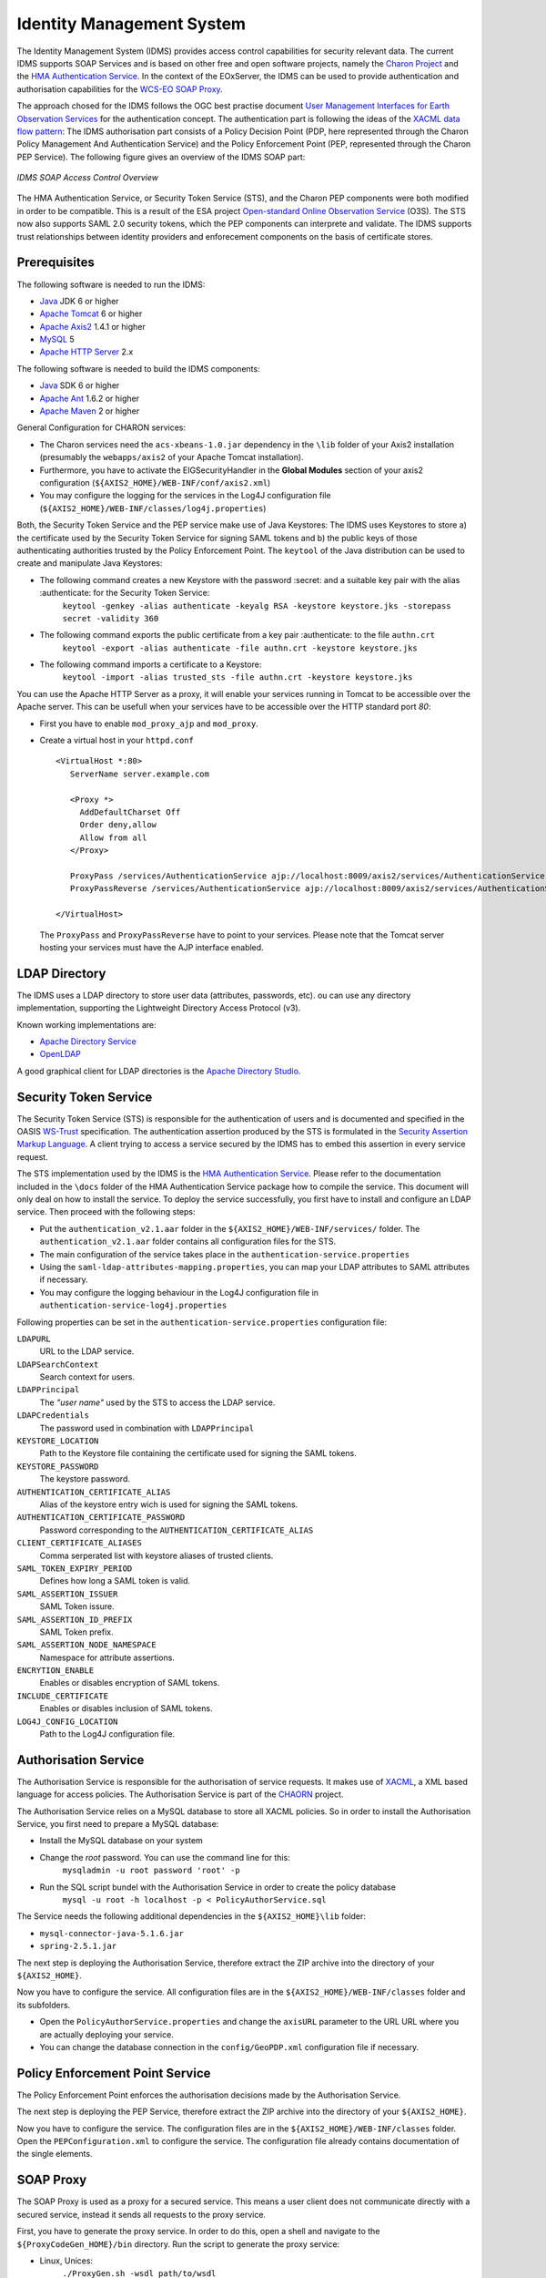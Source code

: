 .. Identity Management System
  #-----------------------------------------------------------------------------
  # $Id$
  #
  # Project: EOxServer <http://eoxserver.org>
  # Authors: Arndt Bonitz <arndt.bonitz@ait.ac.at>
  #
  #-----------------------------------------------------------------------------
  # Copyright (C) 2011 AIT Austrian Institute of Technology GmbH
  #
  # Permission is hereby granted, free of charge, to any person obtaining a copy
  # of this software and associated documentation files (the "Software"), to
  # deal in the Software without restriction, including without limitation the
  # rights to use, copy, modify, merge, publish, distribute, sublicense, and/or
  # sell copies of the Software, and to permit persons to whom the Software is
  # furnished to do so, subject to the following conditions:
  #
  # The above copyright notice and this permission notice shall be included in
  # all copies of this Software or works derived from this Software.
  #
  # THE SOFTWARE IS PROVIDED "AS IS", WITHOUT WARRANTY OF ANY KIND, EXPRESS OR
  # IMPLIED, INCLUDING BUT NOT LIMITED TO THE WARRANTIES OF MERCHANTABILITY,
  # FITNESS FOR A PARTICULAR PURPOSE AND NONINFRINGEMENT. IN NO EVENT SHALL THE
  # AUTHORS OR COPYRIGHT HOLDERS BE LIABLE FOR ANY CLAIM, DAMAGES OR OTHER
  # LIABILITY, WHETHER IN AN ACTION OF CONTRACT, TORT OR OTHERWISE, ARISING 
  # FROM, OUT OF OR IN CONNECTION WITH THE SOFTWARE OR THE USE OR OTHER DEALINGS
  # IN THE SOFTWARE.
  #-----------------------------------------------------------------------------

.. _Identity Management System:

Identity Management System
==========================

The Identity Management System (IDMS) provides access control capabilities for security relevant data. The current IDMS supports SOAP Services and is based on other free and open software projects, namely the `Charon Project <http://www.enviromatics.net/charon/>`_ and the `HMA Authentication Service <http://wiki.services.eoportal.org/tiki-index.php?page=HMA+Authentication+Service>`_. In the context of the EOxServer, the IDMS can be used  to provide authentication and authorisation capabilities for the `WCS-EO SOAP Proxy <http://eoxserver.org/doc/en/users/soap_proxy.html>`_. 

The approach chosed for the IDMS follows the OGC best practise document `User Management Interfaces for Earth Observation Services <http://portal.opengeospatial.org/files/?artifact_id=40677>`_ for the authentication concept. The authentication part is following the ideas of the `XACML data flow pattern <http://docs.oasis-open.org/xacml/2.0/access_control-xacml-2.0-core-spec-os.pdf>`_: The IDMS authorisation part consists of a Policy Decision Point (PDP, here represented through the Charon Policy Management And Authentication Service) and the Policy Enforcement Point (PEP, represented through the Charon PEP Service). The following figure gives an overview of the IDMS SOAP part:

.. figure:: images/IDM_SOAP_Components.png
   :align: center

   *IDMS SOAP Access Control Overview*


The HMA Authentication Service, or Security Token Service (STS), and the Charon PEP components were both modified in order to be compatible. This is a result of the ESA project `Open-standard Online Observation Service <http://wiki.services.eoportal.org/tiki-index.php?page=O3S>`_ (O3S). The STS now also supports SAML 2.0 security tokens, which the PEP components can interprete and validate. The IDMS supports trust relationships between identity providers and enforecement components on the basis of certificate stores.   

Prerequisites
-------------

The following software is needed to run the IDMS:  
 
- `Java <http://www.oracle.com/technetwork/java/index.html>`_ JDK 6 or higher 
- `Apache Tomcat <http://tomcat.apache.org/>`_ 6 or higher
- `Apache Axis2 <http://axis.apache.org/axis2/java/core/>`_ 1.4.1 or higher
- `MySQL <http://dev.mysql.com/downloads/>`_ 5 
- `Apache HTTP Server <http://httpd.apache.org/>`_ 2.x


The following software is needed to build the IDMS components:

- `Java <http://www.oracle.com/technetwork/java/index.html>`_  SDK 6 or higher
- `Apache Ant <http://ant.apache.org/>`_ 1.6.2 or higher
- `Apache Maven <http://maven.apache.org/>`_ 2 or higher


General Configuration for CHARON services:

- The Charon services need the ``acs-xbeans-1.0.jar`` dependency in the ``\lib`` folder of your  Axis2 installation (presumably the ``webapps/axis2`` of your Apache Tomcat installation). 
- Furthermore, you have to activate the EIGSecurityHandler in the **Global Modules** section of your axis2 configuration (``${AXIS2_HOME}/WEB-INF/conf/axis2.xml``) 
- You may configure the logging for the services in the Log4J configuration file (``${AXIS2_HOME}/WEB-INF/classes/log4j.properties``)  


Both, the Security Token Service and the PEP service make use of Java Keystores: The IDMS uses  Keystores to store a) the certificate used by the Security Token Service for signing SAML tokens and b) the public keys of those authenticating authorities trusted by the Policy Enforcement Point. The ``keytool`` of the Java distribution can be used to create and manipulate Java Keystores:

-  The following command creates a new Keystore with the password :secret: and a suitable key pair with the alias :authenticate: for the Security Token Service:
    ``keytool -genkey -alias authenticate -keyalg RSA -keystore keystore.jks -storepass secret -validity 360``
- The following command exports the public certificate from a key pair :authenticate: to the file ``authn.crt``
    ``keytool -export -alias authenticate -file authn.crt -keystore keystore.jks``
- The following command imports a certificate to a Keystore:
    ``keytool -import -alias trusted_sts -file authn.crt -keystore keystore.jks``
    
You can use the Apache HTTP Server as a proxy, it will enable your services running in Tomcat to be accessible over the Apache server. This can be usefull when your services have to be accessible over the HTTP standard port *80*:

- First you have to enable ``mod_proxy_ajp`` and ``mod_proxy``.
- Create a virtual host in your ``httpd.conf`` ::

    <VirtualHost *:80>
       ServerName server.example.com
    
       <Proxy *>
         AddDefaultCharset Off
         Order deny,allow
         Allow from all
       </Proxy>
    
       ProxyPass /services/AuthenticationService ajp://localhost:8009/axis2/services/AuthenticationService
       ProxyPassReverse /services/AuthenticationService ajp://localhost:8009/axis2/services/AuthenticationService 
       
    </VirtualHost>

  The ``ProxyPass`` and ``ProxyPassReverse`` have to point to your services. Please note that the Tomcat server hosting your services must have the AJP interface enabled.  
 
LDAP Directory
--------------
The IDMS uses a LDAP directory to store user data (attributes, passwords, etc). ou can use any directory implementation, supporting the Lightweight Directory Access Protocol (v3).

Known working implementations are:

* `Apache Directory Service <http://directory.apache.org/>`_
* `OpenLDAP <http://openldap.org>`_

A good graphical client for LDAP directories is the `Apache Directory Studio <http://directory.apache.org/studio/>`_.


Security Token Service
-----------------------

The Security Token Service (STS) is responsible for the authentication of users  and  is documented and specified in the OASIS `WS-Trust <http://docs.oasis-open.org/ws-sx/ws-trust/200512/ws-trust-1.3-os.html>`_ specification. The authentication assertion produced by the STS is formulated in the `Security Assertion Markup Language <http://www.oasis-open.org/committees/download.php/3406/oasis-sstc-saml-core-1.1.pdf>`_. A client trying to access a service secured by the IDMS has to embed this assertion in every service request.

The STS implementation used by the IDMS is the `HMA Authentication Service <http://wiki.services.eoportal.org/tiki-index.php?page=HMA+Authentication+Service>`_. Please refer to the documentation included in the ``\docs`` folder of the HMA Authentication Service package how to compile the service. This document will only deal on how to install the service. To deploy the service successfully, you first have to install and configure an LDAP service. Then proceed with the following steps:

* Put the ``authentication_v2.1.aar`` folder in the ``${AXIS2_HOME}/WEB-INF/services/`` folder. The ``authentication_v2.1.aar`` folder contains all configuration files for the STS.
* The main configuration of the service takes place in the ``authentication-service.properties``
* Using the ``saml-ldap-attributes-mapping.properties``, you can map your LDAP attributes to SAML attributes if necessary. 
* You may configure the logging behaviour in the Log4J configuration file in ``authentication-service-log4j.properties``

Following properties can be set in the ``authentication-service.properties`` configuration file:

``LDAPURL``
    URL to the LDAP service.
``LDAPSearchContext``
    Search context for users.
``LDAPPrincipal``
    The *"user name"* used by the STS to access the LDAP service.
``LDAPCredentials`` 
    The password used in combination with ``LDAPPrincipal``
``KEYSTORE_LOCATION`` 
    Path to the Keystore file containing the certificate used for signing the SAML tokens.     
``KEYSTORE_PASSWORD``
    The keystore password. 
``AUTHENTICATION_CERTIFICATE_ALIAS``
    Alias of the keystore entry wich is used for signing the SAML tokens. 
``AUTHENTICATION_CERTIFICATE_PASSWORD``
    Password corresponding to the ``AUTHENTICATION_CERTIFICATE_ALIAS``
``CLIENT_CERTIFICATE_ALIASES`` 
    Comma serperated list with keystore aliases of trusted clients.
``SAML_TOKEN_EXPIRY_PERIOD`` 
    Defines how long a SAML token is valid.
``SAML_ASSERTION_ISSUER`` 
    SAML Token issure.
``SAML_ASSERTION_ID_PREFIX`` 
    SAML Token prefix.
``SAML_ASSERTION_NODE_NAMESPACE``
    Namespace for attribute assertions.
``ENCRYTION_ENABLE`` 
    Enables or disables encryption of SAML tokens.
``INCLUDE_CERTIFICATE``
    Enables or disables inclusion of SAML tokens.
``LOG4J_CONFIG_LOCATION`` 
    Path to the Log4J configuration file.


Authorisation Service
---------------------

The Authorisation Service is responsible for the authorisation of service requests. It makes use of `XACML <http://www.oasis-open.org/committees/xacml/#XACML20>`_, a XML based language for access policies. The Authorisation Service is part of the `CHAORN <http://www.enviromatics.net/charon/index.html>`_ project. 

The Authorisation Service relies on a MySQL database to store all XACML policies. So in order to install the Authorisation Service, you first need to prepare a MySQL database: 

* Install the MySQL database on your system
* Change the *root* password. You can use the command line for this:
    ``mysqladmin -u root password 'root' -p``  
* Run the SQL script bundel with the Authorisation Service in order to create the policy database 
    ``mysql -u root -h localhost -p < PolicyAuthorService.sql``

The Service needs the following additional dependencies in the ``${AXIS2_HOME}\lib`` folder:

- ``mysql-connector-java-5.1.6.jar``  
- ``spring-2.5.1.jar``

The next step is deploying the Authorisation Service, therefore extract the ZIP archive into the directory of your ``${AXIS2_HOME}``.

Now you have to configure the service. All configuration files are in the  ``${AXIS2_HOME}/WEB-INF/classes`` folder and its subfolders.

- Open the ``PolicyAuthorService.properties`` and change the ``axisURL`` parameter to the URL URL where you are actually deploying your service.
- You can change the database connection in the ``config/GeoPDP.xml`` configuration file if necessary. 
                          

Policy Enforcement Point Service
--------------------------------

The Policy Enforcement Point enforces the authorisation decisions made by the Authorisation Service. 

The next step is deploying the PEP Service, therefore extract the ZIP archive into the directory of your ``${AXIS2_HOME}``.

Now you have to configure the service. The configuration files are in the  ``${AXIS2_HOME}/WEB-INF/classes`` folder. Open the ``PEPConfiguration.xml`` to configure the service. The configuration file already contains documentation of the single elements.


SOAP Proxy
----------

The SOAP Proxy is used as a proxy for a secured service. This means a user client does not communicate directly with a secured service, instead it sends all requests to the proxy service.  

First, you have to generate the proxy service. In order to do this, open a shell and navigate to the ``${ProxyCodeGen_HOME}/bin`` directory. Run the script to generate the proxy service:

* Linux, Unices:
    ``./ProxyGen.sh -wsdl path/to/wsdl``
* Windows:
    ``.\ProxyGen.bat -wsdl path\to\wsdl``

The parameter ``-wsdl`` points to a file with the WSDL of the secured service.
 
After a successful service generation, the folder ``${ProxyCodeGen_HOME}/tmp/dist`` contains the new proxy service. Take the service zip and deploy it by unpacking its content to the ``${AXIS2_HOME}`` folder. For MTOM support, please note that parameter ``enableMTOM`` the file ``${AXIS2_HOME}/axis2.xml`` is enabled.

Edit the ``ProxyConfiguration_${SERVICE_NAME}.xml`` to configure the service. The configuration file already contains documentation of the single elements.


Shibboleth Identity Provider
----------------------------

The Shibboleth IdP is implemented as an Java Servlet, thus it needs an installed Servlet container. The Shibboleth project offers `an installation manual for the Shibboleth IdP on their website <https://wiki.shibboleth.net/confluence/display/SHIB2/IdPInstall>`_. This documentation will provide help for the basic configuration to get the authentication process working with your EOxServer instance and also the installation process for the use with Tomcat and Apache HTTPD. Before you begin with your installation, set up your Tomcat servlet container and install and configure an LDAP service.

* `Download <http://shibboleth.internet2.edu/downloads.html>`_ the IdP and unzip the archive.
* Run either ./install.sh (on Linxu/Unix systems) or install.bat (on Windows systems).
* Follow the on-screen instructions of the script. 

Your ``${IDP_HOME}`` directory contains the following directories:
* ``bin``:  This directory contains various tools useful in running, testing, or deploying the IdP
* ``conf``: This directory contains all the configuration files for the IdP
* ``credentials``: This is were the IdP's signing and encryption credential, called idp.key and idp.crt, is stored
* ``lib``: This directory contains various code libraries used by the tools in bin/
* ``logs``: This directory contains the log files for the IdP . **Don't forget to make this writeable for your Tomcat server!** 
* ``metadata``: This is the directory in which the IdP will store its metadata, in a file called idp-metadata.xml. It is recommend you store any other retrieved metadata here as well.
* ``war``: This contains the web application archive (war) file that you will deploy into the servlet container

The next step is to deploy the Idp into your Tomcat:
* Create a new XML document ``idp.xml`` in ``${TOMCAT_HOME}\conf\Catalina\localhost\``.
* Insert the following content: ::  

    <Context docBase="${IDP_HOME}/war/idp.war"
             privileged="true"
             antiResourceLocking="false"
             antiJARLocking="false"
             unpackWAR="false"
             swallowOutput="true" />                  
             
* Dont't forget to replace ``${IDP_HOME}`` with the appropriate path. 

To use the Apache HTTP server as an proxy for your IdP, you have to generate a certificate and a key file for SSL/TLS first. 

* Generate a private key: 
    ``openssl genrsa -des3 -out server.key 1024``
* Generate a CSR (Certificate Signing Request): 
    ``openssl req -new -key server.key -out server.csr``
* Remove the Passphrase from your Key:
    Make acopy from the the original server.key
    ``openssl rsa -in copy_of_server.key -out server.key``
* Generating a Self-Signed Certificate:
    ``openssl x509 -req -days 365 -in server.csr -signkey server.key -out server.crt``

The next step is to configure your Apache HTTP Server:
- First you have to enable ``mod_proxy_ajp``, ``mod_proxy`` and ``mod_ssl``
- Create a new configuration file for your SSL hosts (for example ``ssl_hosts.conf``).
- Add a new virtual host in your new hosts file. Please note the comments in the virtual host configuration. ::

    <VirtualHost _default_:443>

        # Set appropriate document root here
        DocumentRoot "/var/www/"
        
        # Set your designated IDP host here    
        ServerName ${IDP_HOST} 

        # Set your designated logging directory here
        ErrorLog logs/ssl_error_log
        TransferLog logs/ssl_access_log
        LogLevel warn

        SSLEngine on

        SSLProtocol all -SSLv2

         # Important: mod_ssl should not verify the provided certificates
        SSLVerifyClient optional_no_ca

        SSLCipherSuite ALL:!ADH:!EXPORT:!SSLv2:RC4+RSA:+HIGH:+MEDIUM:+LOW

        # Set the correct paths to your certificate and key here
        SSLCertificateFile    ${IDP_HOST_CERTIFICATE} 
        SSLCertificateKeyFile ${IDP_HOST_CERTIFICATE_KEY} 

        <Files ~ "\.(cgi|shtml|phtml|php3?)$">
            SSLOptions +StdEnvVars
        </Files>
        <Directory "/var/www/cgi-bin">
            SSLOptions +StdEnvVars
        </Directory>

        # AJP Proxy to your IDP servlet
        ProxyPass /idp/ ajp://localhost:8009/idp/ 

        SetEnvIf User-Agent ".*MSIE.*" \
        nokeepalive ssl-unclean-shutdown \
        downgrade-1.0 force-response-1.0

        CustomLog logs/ssl_request_log \
                  "%t %h %{SSL_PROTOCOL}x %{SSL_CIPHER}x \"%r\" %b"

    </VirtualHost>   
    
- Restart your HTTP server.
 
The next step is to configure our IdP Service with an LDAP service. Please mind that this documentation can only give a small insight into all configuration possibilities of Shibboleth. 

Open the ``handler.xml``
* Add a new LoginHandler
    <LoginHandler xsi:type="UsernamePassword" 
                  jaasConfigurationLocation="file://${IDP_HOME}/conf/login.config">
                  <AuthenticationMethod>urn:oasis:names:tc:SAML:2.0:ac:classes:PasswordProtectedTransport</AuthenticationMethod>
    </LoginHandler>
* Remove (or comment out) the LoginHandler element of type RemoteUser.

Open the ``login.config`` and comment out or delete the other entries that might exist. Add your own LDAP configuration: ::

    ShibUserPassAuth {    
      edu.vt.middleware.ldap.jaas.LdapLoginModule required
         host="${LDAP_HOST}"
         port="${LDAP_PORT}"
         serviceUser="${LDAP_ADMIN}"
         serviceCredential="${LDAP_ADMIN_PASSWORD}"
         base="${LDAP_USER_BASE}"
         ssl="false"
         userField="uid"
         subtreeSearch="true";      
    };

Enable your LDAP directory as attribute provider:
* Open the ``attribute-resolver.xml``.
* Add your LDAP: ::

    <resolver:DataConnector id="localLDAP" xsi:type="LDAPDirectory" 
              xmlns="urn:mace:shibboleth:2.0:resolver:dc" ldapURL="ldap://$${LDAP_HOST}:${LDAP_PORT}" 
              baseDN="${LDAP_USER_BASE}" principal="${LDAP_ADMIN}" 
              principalCredential="${LDAP_ADMIN_PASSWORD}">
    <FilterTemplate>
        <![CDATA[ 
              (uid=$requestContext.principalName) 
        ]]> 
    </FilterTemplate> 
    </resolver:DataConnector>
    
* Configure the IdP to retrieve the attributes by adding new attribute definitions:  ::

    <resolver:AttributeDefinition id="transientId" xsi:type="ad:TransientId">
        <resolver:AttributeEncoder xsi:type="enc:SAML1StringNameIdentifier"
            nameFormat="urn:mace:shibboleth:1.0:nameIdentifier"/>
        <resolver:AttributeEncoder xsi:type="enc:SAML2StringNameID"
            nameFormat="urn:oasis:names:tc:SAML:2.0:nameid-format:transient"/>
    </resolver:AttributeDefinition>

    <resolver:AttributeDefinition id="displayName" xsi:type="Simple"
        xmlns="urn:mace:shibboleth:2.0:resolver:ad" sourceAttributeID="displayName">
        <resolver:Dependency ref="localLDAP"/>
        <resolver:AttributeEncoder xsi:type="SAML1String"
            xmlns="urn:mace:shibboleth:2.0:attribute:encoder"
            name="urn:mace:dir:attribute-def:displayName"/>
        <resolver:AttributeEncoder xsi:type="SAML2String"
            xmlns="urn:mace:shibboleth:2.0:attribute:encoder"
            name="urn:oid:2.16.840.1.113730.3.1.241" friendlyName="displayName"/>
    </resolver:AttributeDefinition>

    <resolver:AttributeDefinition id="givenName" xsi:type="Simple"
        xmlns="urn:mace:shibboleth:2.0:resolver:ad" sourceAttributeID="givenName">
        <resolver:Dependency ref="localLDAP"/>
        <resolver:AttributeEncoder xsi:type="SAML1String"
            xmlns="urn:mace:shibboleth:2.0:attribute:encoder"
            name="urn:mace:dir:attribute-def:givenName"/>
        <resolver:AttributeEncoder xsi:type="SAML2String"
            xmlns="urn:mace:shibboleth:2.0:attribute:encoder" name="urn:oid:2.5.4.42"
            friendlyName="givenName"/>
    </resolver:AttributeDefinition>

    <resolver:AttributeDefinition id="description" xsi:type="Simple"
        xmlns="urn:mace:shibboleth:2.0:resolver:ad" sourceAttributeID="description">
        <resolver:Dependency ref="localLDAP"/>
        <resolver:AttributeEncoder xsi:type="SAML1String"
            xmlns="urn:mace:shibboleth:2.0:attribute:encoder"
            name="urn:mace:dir:attribute-def:description"/>
        <resolver:AttributeEncoder xsi:type="SAML2String"
            xmlns="urn:mace:shibboleth:2.0:attribute:encoder" name="urn:oid:2.5.4.13"
            friendlyName="description"/>
    </resolver:AttributeDefinition>

    <resolver:AttributeDefinition id="cn" xsi:type="Simple"
        xmlns="urn:mace:shibboleth:2.0:resolver:ad" sourceAttributeID="cn">
        <resolver:Dependency ref="localLDAP"/>
        <resolver:AttributeEncoder xsi:type="SAML1String"
            xmlns="urn:mace:shibboleth:2.0:attribute:encoder" name="urn:mace:dir:attribute-def:cn"/>
        <resolver:AttributeEncoder xsi:type="SAML2String"
            xmlns="urn:mace:shibboleth:2.0:attribute:encoder" name="urn:oid:2.5.4.3"
            friendlyName="cn"/>
    </resolver:AttributeDefinition>

    <resolver:AttributeDefinition id="sn" xsi:type="Simple"
        xmlns="urn:mace:shibboleth:2.0:resolver:ad" sourceAttributeID="sn">
        <resolver:Dependency ref="localLDAP"/>
        <resolver:AttributeEncoder xsi:type="SAML1String"
            xmlns="urn:mace:shibboleth:2.0:attribute:encoder" name="urn:mace:dir:attribute-def:sn"/>
        <resolver:AttributeEncoder xsi:type="SAML2String"
            xmlns="urn:mace:shibboleth:2.0:attribute:encoder" name="urn:oid:2.5.4.4"
            friendlyName="sn"/>
    </resolver:AttributeDefinition>

    <resolver:AttributeDefinition id="uid" xsi:type="Simple"
        xmlns="urn:mace:shibboleth:2.0:resolver:ad" sourceAttributeID="uid">
        <resolver:Dependency ref="localLDAP"/>
        <resolver:AttributeEncoder xsi:type="SAML1String"
            xmlns="urn:mace:shibboleth:2.0:attribute:encoder" name="urn:mace:dir:attribute-def:uid"/>
        <resolver:AttributeEncoder xsi:type="SAML2String"
            xmlns="urn:mace:shibboleth:2.0:attribute:encoder" name="urn:oid:2.5.4.45"
            friendlyName="uid"/>
    </resolver:AttributeDefinition>

Add the new attributes to your ``attribute-filter.xml`` by adding a new AttributeFilterPolicy: ::   
   
    <afp:AttributeFilterPolicy id="attribFilter">
        <afp:PolicyRequirementRule xsi:type="basic:ANY"/>

        <afp:AttributeRule attributeID="givenName">
            <afp:PermitValueRule xsi:type="basic:ANY"/>
        </afp:AttributeRule>

        <afp:AttributeRule attributeID="displayName">
            <afp:PermitValueRule xsi:type="basic:ANY"/>
        </afp:AttributeRule>

        <afp:AttributeRule attributeID="description">
            <afp:PermitValueRule xsi:type="basic:ANY"/>
        </afp:AttributeRule>

        <afp:AttributeRule attributeID="cn">
            <afp:PermitValueRule xsi:type="basic:ANY"/>
        </afp:AttributeRule>

        <afp:AttributeRule attributeID="sn">
            <afp:PermitValueRule xsi:type="basic:ANY"/>
        </afp:AttributeRule>

        <afp:AttributeRule attributeID="uid">
            <afp:PermitValueRule xsi:type="basic:ANY"/>
        </afp:AttributeRule>

    </afp:AttributeFilterPolicy>

Now you have to check if the generated metadata is correct. To do this, open the ``idp-metadata.xml`` file. Known issues are:
* Incorrect ports: For example port 8443 at the AttributeService Bindings instead of no specific port.
* Wrong X509Certificate for Attribute Resolver. Use your previously generated SSL/TLS ${IDP_HOST_CERTIFICATE} instead.     

After this, restart your Shibboleth IdP.


Shibboleth Service Provider
---------------------------

The installation procedure for the Shibboleth SP is different for all supported Operating Systems. The project describes the different installation methods in an `own installation manual <https://wiki.shibboleth.net/confluence/display/SHIB2/Installation>`_. This documentation will provide help for the basic configuration to get the authentication process working with your EOxServer instance. 

The Shibboleth SP has two relevant configuration files. We begin with the ``attribute-map.xml`` file, where we configure the mapping of the attributes received from the IdP to the secured service (in our case the EOxServer): ::

    <Attributes xmlns="urn:mace:shibboleth:2.0:attribute-map" xmlns:xsi="http://www.w3.org/2001/XMLSchema-instance">
    
        <!-- First some useful eduPerson attributes that many sites might use. -->
        
        <Attribute name="urn:mace:dir:attribute-def:eduPersonPrincipalName" id="eppn">
            <AttributeDecoder xsi:type="ScopedAttributeDecoder"/>
        </Attribute>
        <Attribute name="urn:oid:1.3.6.1.4.1.5923.1.1.1.6" id="eppn">
            <AttributeDecoder xsi:type="ScopedAttributeDecoder"/>
        </Attribute>
        
        <Attribute name="urn:mace:dir:attribute-def:eduPersonScopedAffiliation" id="affiliation">
            <AttributeDecoder xsi:type="ScopedAttributeDecoder" caseSensitive="false"/>
        </Attribute>
        <Attribute name="urn:oid:1.3.6.1.4.1.5923.1.1.1.9" id="affiliation">
            <AttributeDecoder xsi:type="ScopedAttributeDecoder" caseSensitive="false"/>
        </Attribute>
        
        <Attribute name="urn:mace:dir:attribute-def:eduPersonAffiliation" id="unscoped-affiliation">
            <AttributeDecoder xsi:type="StringAttributeDecoder" caseSensitive="false"/>
        </Attribute>
        <Attribute name="urn:oid:1.3.6.1.4.1.5923.1.1.1.1" id="unscoped-affiliation">
            <AttributeDecoder xsi:type="StringAttributeDecoder" caseSensitive="false"/>
        </Attribute>
        
        <Attribute name="urn:mace:dir:attribute-def:eduPersonEntitlement" id="entitlement"/>
        <Attribute name="urn:oid:1.3.6.1.4.1.5923.1.1.1.7" id="entitlement"/>
    
        <!-- A persistent id attribute that supports personalized anonymous access. -->
        
        <!-- First, the deprecated/incorrect version, decoded as a scoped string: -->
        <Attribute name="urn:mace:dir:attribute-def:eduPersonTargetedID" id="targeted-id">
            <AttributeDecoder xsi:type="ScopedAttributeDecoder"/>
            <!-- <AttributeDecoder xsi:type="NameIDFromScopedAttributeDecoder" formatter="$NameQualifier!$SPNameQualifier!$Name" defaultQualifiers="true"/> -->
        </Attribute>
        
        <!-- Second, an alternate decoder that will decode the incorrect form into the newer form. -->
        <!--
        <Attribute name="urn:mace:dir:attribute-def:eduPersonTargetedID" id="persistent-id">
            <AttributeDecoder xsi:type="NameIDFromScopedAttributeDecoder" formatter="$NameQualifier!$SPNameQualifier!$Name" defaultQualifiers="true"/>
        </Attribute>
        -->
        
        <!-- Third, the new version (note the OID-style name): -->
        <Attribute name="urn:oid:1.3.6.1.4.1.5923.1.1.1.10" id="persistent-id">
            <AttributeDecoder xsi:type="NameIDAttributeDecoder" formatter="$NameQualifier!$SPNameQualifier!$Name" defaultQualifiers="true"/>
        </Attribute>
    
        <!-- Fourth, the SAML 2.0 NameID Format: -->
        <Attribute name="urn:oasis:names:tc:SAML:2.0:nameid-format:persistent" id="persistent-id">
            <AttributeDecoder xsi:type="NameIDAttributeDecoder" formatter="$NameQualifier!$SPNameQualifier!$Name" defaultQualifiers="true"/>
        </Attribute>
        
        <!--Examples of LDAP-based attributes, uncomment to use these... -->
        <Attribute name="urn:mace:dir:attribute-def:cn" id="cn"/>
        <Attribute name="urn:mace:dir:attribute-def:sn" id="sn"/>
        <Attribute name="urn:mace:dir:attribute-def:givenName" id="givenName"/>
        <Attribute name="urn:mace:dir:attribute-def:mail" id="mail"/>
        <Attribute name="urn:mace:dir:attribute-def:telephoneNumber" id="telephoneNumber"/>
        <Attribute name="urn:mace:dir:attribute-def:title" id="title"/>
        <Attribute name="urn:mace:dir:attribute-def:initials" id="initials"/>
        <Attribute name="urn:mace:dir:attribute-def:description" id="description"/>
        <Attribute name="urn:mace:dir:attribute-def:carLicense" id="carLicense"/>
        <Attribute name="urn:mace:dir:attribute-def:departmentNumber" id="departmentNumber"/>
        <Attribute name="urn:mace:dir:attribute-def:displayName" id="displayName"/>
        <Attribute name="urn:mace:dir:attribute-def:employeeNumber" id="employeeNumber"/>
        <Attribute name="urn:mace:dir:attribute-def:employeeType" id="employeeType"/>
        <Attribute name="urn:mace:dir:attribute-def:preferredLanguage" id="preferredLanguage"/>
        <Attribute name="urn:mace:dir:attribute-def:manager" id="manager"/>
        <Attribute name="urn:mace:dir:attribute-def:seeAlso" id="seeAlso"/>
        <Attribute name="urn:mace:dir:attribute-def:facsimileTelephoneNumber" id="facsimileTelephoneNumber"/>
        <Attribute name="urn:mace:dir:attribute-def:street" id="street"/>
        <Attribute name="urn:mace:dir:attribute-def:postOfficeBox" id="postOfficeBox"/>
        <Attribute name="urn:mace:dir:attribute-def:postalCode" id="postalCode"/>
        <Attribute name="urn:mace:dir:attribute-def:st" id="st"/>
        <Attribute name="urn:mace:dir:attribute-def:l" id="l"/>
        <Attribute name="urn:mace:dir:attribute-def:o" id="o"/>
        <Attribute name="urn:mace:dir:attribute-def:ou" id="ou"/>
        <Attribute name="urn:mace:dir:attribute-def:businessCategory" id="businessCategory"/>
        <Attribute name="urn:mace:dir:attribute-def:physicalDeliveryOfficeName" id="physicalDeliveryOfficeName"/>
    
        <Attribute name="urn:oid:2.5.4.3" id="cn"/>
        <Attribute name="urn:oid:2.5.4.4" id="sn"/>
        <Attribute name="urn:oid:2.5.4.42" id="givenName"/>
        <Attribute name="urn:oid:0.9.2342.19200300.100.1.3" id="mail"/>
        <Attribute name="urn:oid:2.5.4.20" id="telephoneNumber"/>
        <Attribute name="urn:oid:2.5.4.12" id="title"/>
        <Attribute name="urn:oid:2.5.4.43" id="initials"/>
        <Attribute name="urn:oid:2.5.4.13" id="description"/>
        <Attribute name="urn:oid:2.16.840.1.113730.3.1.1" id="carLicense"/>
        <Attribute name="urn:oid:2.16.840.1.113730.3.1.2" id="departmentNumber"/>
        <Attribute name="urn:oid:2.16.840.1.113730.3.1.3" id="employeeNumber"/>
        <Attribute name="urn:oid:2.16.840.1.113730.3.1.4" id="employeeType"/>
        <Attribute name="urn:oid:2.16.840.1.113730.3.1.39" id="preferredLanguage"/>
        <Attribute name="urn:oid:2.16.840.1.113730.3.1.241" id="displayName"/>
        <Attribute name="urn:oid:0.9.2342.19200300.100.1.10" id="manager"/>
        <Attribute name="urn:oid:2.5.4.34" id="seeAlso"/>
        <Attribute name="urn:oid:2.5.4.23" id="facsimileTelephoneNumber"/>
        <Attribute name="urn:oid:2.5.4.9" id="street"/>
        <Attribute name="urn:oid:2.5.4.18" id="postOfficeBox"/>
        <Attribute name="urn:oid:2.5.4.17" id="postalCode"/>
        <Attribute name="urn:oid:2.5.4.8" id="st"/>
        <Attribute name="urn:oid:2.5.4.7" id="l"/>
        <Attribute name="urn:oid:2.5.4.10" id="o"/>
        <Attribute name="urn:oid:2.5.4.11" id="ou"/>
        <Attribute name="urn:oid:2.5.4.15" id="businessCategory"/>
        <Attribute name="urn:oid:2.5.4.19" id="physicalDeliveryOfficeName"/>
    
        <Attribute name="urn:oid:2.5.4.45" id="uid"/>
    </Attributes>

The next step is to edit the  ``shibboleth2.xml`` file:

*  

The next step is to configure your Apache HTTP Server. To do this, you have to generate a certificate and a key file for your SSL/TLS Shibboleth SP Host first (see Shibboleth IdP section). Then add a virtual host to your Apache HTTP Server:
     <VirtualHost _default_:443>
     
        # Include the apache22.conf from Shibboleth
        import ${SP_HOME}/apache22.conf 
        
        # Set appropriate document root here
        DocumentRoot "/var/www/"
        
        # Set your designated IDP host here    
        ServerName ${IDP_HOST} 

        # Set your designated logging directory here
        ErrorLog logs/ssl_error_log
        TransferLog logs/ssl_access_log
        LogLevel warn
                                        
        SSLEngine on

        SSLProtocol all -SSLv2

         # Important: mod_ssl should not verify the provided certificates
        SSLVerifyClient optional_no_ca

        SSLCipherSuite ALL:!ADH:!EXPORT:!SSLv2:RC4+RSA:+HIGH:+MEDIUM:+LOW

        # Set the correct paths to your certificate and key here
        SSLCertificateFile    ${SP_HOST_CERTIFICATE} 
        SSLCertificateKeyFile ${SP_HOST_CERTIFICATE_KEY} 

        <Files ~ "\.(cgi|shtml|phtml|php3?)$">
            SSLOptions +StdEnvVars
        </Files>
        <Directory "/var/www/cgi-bin">
            SSLOptions +StdEnvVars
        </Directory>


        SetEnvIf User-Agent ".*MSIE.*" \
        nokeepalive ssl-unclean-shutdown \
        downgrade-1.0 force-response-1.0

        CustomLog logs/ssl_request_log \
                  "%t %h %{SSL_PROTOCOL}x %{SSL_CIPHER}x \"%r\" %b"

    </VirtualHost>   

Then open ``shibboleth2.xml`` the and change the ``entityID`` in the element ``ApplicationDefaults`` to your ${SP_HOST}. 
 

Configure Shibboleth SP and IdP
-------------------------------

* Download SP Metadata and store it localy as ${SP_METADATA_FILE}.
* Open the ``relying-party.xml`` of the Shibboleth IdP and change the Metadata Provider entry to ::

    <!-- MetadataProvider the combining other MetadataProviders -->
    <metadata:MetadataProvider id="ShibbolethMetadata" xsi:type="metadata:ChainingMetadataProvider">

        <!-- Load the IdP's own metadata.  This is necessary for artifact support. -->
        <metadata:MetadataProvider id="IdPMD" xsi:type="metadata:ResourceBackedMetadataProvider">
            <metadata:MetadataResource xsi:type="resource:FilesystemResource"
                file="${SP_METADATA_FILE}"/>
        </metadata:MetadataProvider>

        <MetadataProvider id="URLMD" xsi:type="FilesystemMetadataProvider"
            xmlns="urn:mace:shibboleth:2.0:metadata"
            metadataFile="/opt/shibboleth-idp/conf/sp-metadata.xml">


            <MetadataFilter xsi:type="ChainingFilter" xmlns="urn:mace:shibboleth:2.0:metadata">
                <MetadataFilter xsi:type="EntityRoleWhiteList"
                    xmlns="urn:mace:shibboleth:2.0:metadata">
                    <RetainedRole>samlmd:SPSSODescriptor</RetainedRole>
                </MetadataFilter>
            </MetadataFilter>


        </MetadataProvider>

    </metadata:MetadataProvider>

* Add the  ${SP_HOST_CERTIFICATE} to your Java Keystore:
    ``keytool -import -file ${SP_HOST_CERTIFICATE} -alias ${SP_HOST}  -keystore ${JAVA_JRE_HOME}\lib\security\cacerts ``
 * Open ``shibboleth2.xml`` of your Shibboleth SP add a new SessionInitiator to the ``Sessions`` element:

    <!-- Default example directs to a specific IdP's SSO service (favoring SAML 2 over Shib 1). -->
    <SessionInitiator type="Chaining" Location="/Login"
                isDefault="true" id="Intranet" relayState="cookie"
                entityID="https://{IDP_HOST}/idp/shibboleth">
                <SessionInitiator type="SAML2" acsIndex="1"
                  template="bindingTemplate.html"/>
                <SessionInitiator type="Shib1" acsIndex="5"/>
    </SessionInitiator>  

* Then add a new MetadataProvider:

    <!-- Chains together all your metadata sources. -->
    <MetadataProvider type="Chaining">
                <MetadataProvider type="XML"
                            uri="https://{IDP_HOST}/idp/profile/Metadata/SAML"
                            backingFilePath="federation-metadata.xml"
                            reloadInterval="7200">
                </MetadataProvider>
    </MetadataProvider>
* Restart your IdP, the SP and the Apache HTTPD
